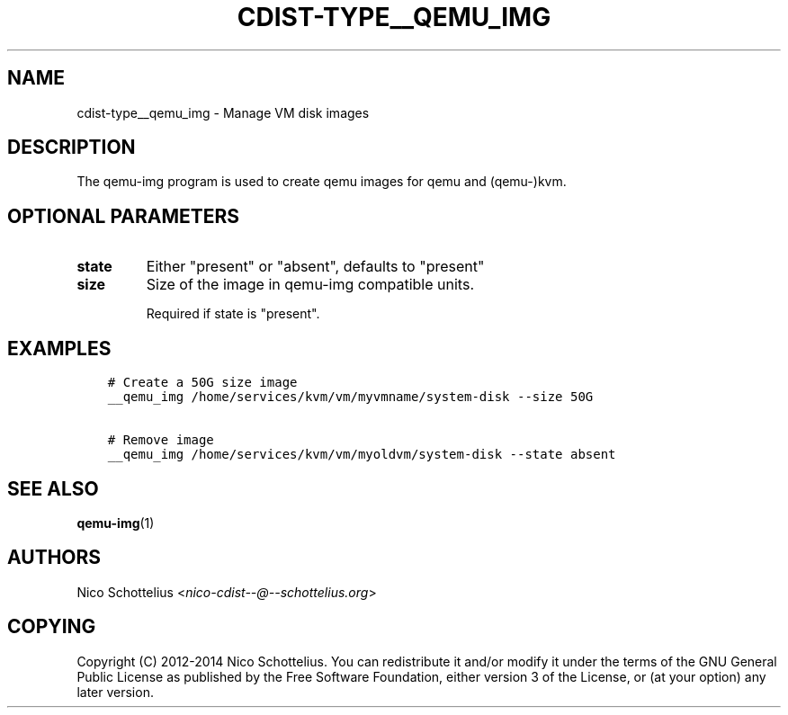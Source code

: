 .\" Man page generated from reStructuredText.
.
.TH "CDIST-TYPE__QEMU_IMG" "7" "Feb 15, 2019" "4.10.6" "cdist"
.
.nr rst2man-indent-level 0
.
.de1 rstReportMargin
\\$1 \\n[an-margin]
level \\n[rst2man-indent-level]
level margin: \\n[rst2man-indent\\n[rst2man-indent-level]]
-
\\n[rst2man-indent0]
\\n[rst2man-indent1]
\\n[rst2man-indent2]
..
.de1 INDENT
.\" .rstReportMargin pre:
. RS \\$1
. nr rst2man-indent\\n[rst2man-indent-level] \\n[an-margin]
. nr rst2man-indent-level +1
.\" .rstReportMargin post:
..
.de UNINDENT
. RE
.\" indent \\n[an-margin]
.\" old: \\n[rst2man-indent\\n[rst2man-indent-level]]
.nr rst2man-indent-level -1
.\" new: \\n[rst2man-indent\\n[rst2man-indent-level]]
.in \\n[rst2man-indent\\n[rst2man-indent-level]]u
..
.SH NAME
.sp
cdist\-type__qemu_img \- Manage VM disk images
.SH DESCRIPTION
.sp
The qemu\-img program is used to create qemu images for
qemu and (qemu\-)kvm.
.SH OPTIONAL PARAMETERS
.INDENT 0.0
.TP
.B state
Either "present" or "absent", defaults to "present"
.TP
.B size
Size of the image in qemu\-img compatible units.
.sp
Required if state is "present".
.UNINDENT
.SH EXAMPLES
.INDENT 0.0
.INDENT 3.5
.sp
.nf
.ft C
# Create a 50G size image
__qemu_img /home/services/kvm/vm/myvmname/system\-disk \-\-size 50G

# Remove image
__qemu_img /home/services/kvm/vm/myoldvm/system\-disk \-\-state absent
.ft P
.fi
.UNINDENT
.UNINDENT
.SH SEE ALSO
.sp
\fBqemu\-img\fP(1)
.SH AUTHORS
.sp
Nico Schottelius <\fI\%nico\-cdist\-\-@\-\-schottelius.org\fP>
.SH COPYING
.sp
Copyright (C) 2012\-2014 Nico Schottelius. You can redistribute it
and/or modify it under the terms of the GNU General Public License as
published by the Free Software Foundation, either version 3 of the
License, or (at your option) any later version.
.\" Generated by docutils manpage writer.
.
